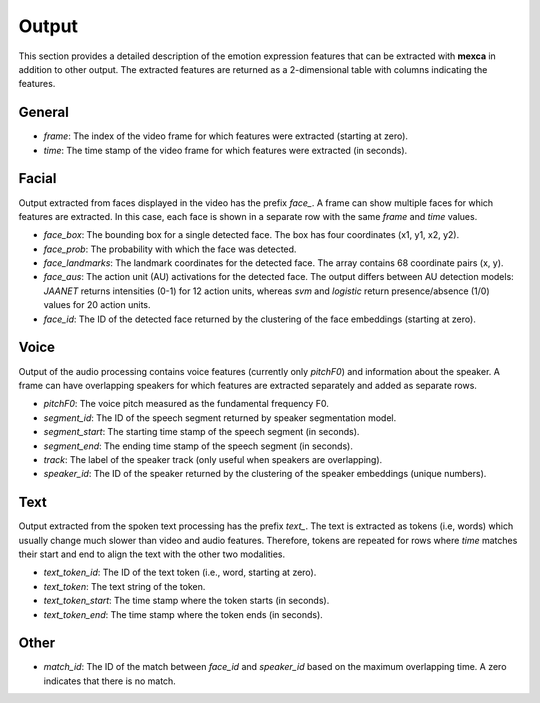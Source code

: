Output
======

This section provides a detailed description of the emotion expression features that can be extracted with **mexca** in addition to other output. The extracted features are returned as a 2-dimensional table with columns indicating the features.

General
-------

- `frame`: The index of the video frame for which features were extracted (starting at zero).
- `time`: The time stamp of the video frame for which features were extracted (in seconds).

Facial
------

Output extracted from faces displayed in the video has the prefix `face_`. A frame can show multiple faces for which features are extracted. In this case, each face is shown in a separate row with the same `frame` and `time` values. 

- `face_box`: The bounding box for a single detected face. The box has four coordinates (x1, y1, x2, y2).
- `face_prob`: The probability with which the face was detected. 
- `face_landmarks`: The landmark coordinates for the detected face. The array contains 68 coordinate pairs (x, y).
- `face_aus`: The action unit (AU) activations for the detected face. The output differs between AU detection models: `JAANET` returns intensities (0-1) for 12 action units, whereas `svm` and `logistic` return presence/absence (1/0) values for 20 action units.
- `face_id`: The ID of the detected face returned by the clustering of the face embeddings (starting at zero).

Voice
-----

Output of the audio processing contains voice features (currently only `pitchF0`) and information about the speaker. A frame can have overlapping speakers for which features are extracted separately and added as separate rows.

- `pitchF0`: The voice pitch measured as the fundamental frequency F0.
- `segment_id`: The ID of the speech segment returned by speaker segmentation model.
- `segment_start`: The starting time stamp of the speech segment (in seconds).
- `segment_end`: The ending time stamp of the speech segment (in seconds).
- `track`: The label of the speaker track (only useful when speakers are overlapping).
- `speaker_id`: The ID of the speaker returned by the clustering of the speaker embeddings (unique numbers).

Text
----

Output extracted from the spoken text processing has the prefix `text_`. The text is extracted as tokens (i.e, words) which usually change much slower than video and audio features. Therefore, tokens are repeated for rows where `time` matches their start and end to align the text with the other two modalities.

- `text_token_id`: The ID of the text token (i.e., word, starting at zero).
- `text_token`: The text string of the token.
- `text_token_start`: The time stamp where the token starts (in seconds).
- `text_token_end`: The time stamp where the token ends (in seconds).

Other
-----

- `match_id`: The ID of the match between `face_id` and `speaker_id` based on the maximum overlapping time. A zero indicates that there is no match.
